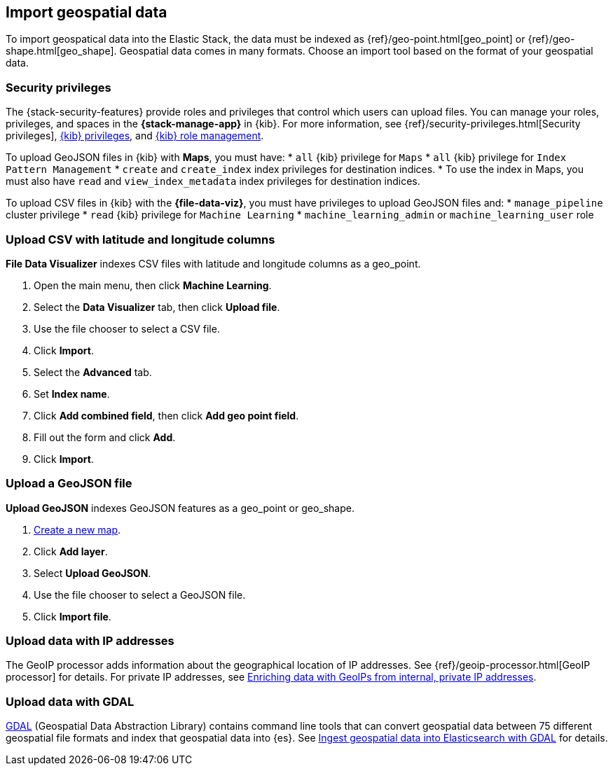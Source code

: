 [role="xpack"]
[[import-geospatial-data]]
== Import geospatial data

To import geospatical data into the Elastic Stack, the data must be indexed as {ref}/geo-point.html[geo_point] or {ref}/geo-shape.html[geo_shape].
Geospatial data comes in many formats.
Choose an import tool based on the format of your geospatial data.

[discrete]
[[import-geospatial-privileges]]
=== Security privileges

The {stack-security-features} provide roles and privileges that control which users can upload files.
You can manage your roles, privileges, and
spaces in the **{stack-manage-app}** in {kib}. For more information, see
{ref}/security-privileges.html[Security privileges],
<<kibana-privileges, {kib} privileges>>, and <<xpack-kibana-role-management, {kib} role management>>.

To upload GeoJSON files in {kib} with *Maps*, you must have:
* `all` {kib} privilege for `Maps`
* `all` {kib} privilege for `Index Pattern Management`
* `create` and `create_index` index privileges for destination indices.
* To use the index in Maps, you must also have `read` and `view_index_metadata` index privileges for destination indices.

To upload CSV files in {kib} with the *{file-data-viz}*, you must have privileges to upload GeoJSON files and:
* `manage_pipeline` cluster privilege
* `read` {kib} privilege for `Machine Learning`
* `machine_learning_admin` or `machine_learning_user` role


[discrete]
=== Upload CSV with latitude and longitude columns

*File Data Visualizer* indexes CSV files with latitude and longitude columns as a geo_point.

. Open the main menu, then click *Machine Learning*.
. Select the *Data Visualizer* tab, then click *Upload file*.
. Use the file chooser to select a CSV file.
. Click *Import*.
. Select the *Advanced* tab.
. Set *Index name*.
. Click *Add combined field*, then click *Add geo point field*.
. Fill out the form and click *Add*.
. Click *Import*.

[discrete]
=== Upload a GeoJSON file

*Upload GeoJSON* indexes GeoJSON features as a geo_point or geo_shape.

. <<maps-create, Create a new map>>.
. Click *Add layer*.
. Select *Upload GeoJSON*.
. Use the file chooser to select a GeoJSON file.
. Click *Import file*.

[discrete]
=== Upload data with IP addresses

The GeoIP processor adds information about the geographical location of IP addresses.
See {ref}/geoip-processor.html[GeoIP processor] for details.
For private IP addresses, see https://www.elastic.co/blog/enriching-elasticsearch-data-geo-ips-internal-private-ip-addresses[Enriching data with GeoIPs from internal, private IP addresses].

[discrete]
=== Upload data with GDAL

https://www.gdal.org/[GDAL] (Geospatial Data Abstraction Library) contains command line tools that can convert geospatial data between 75 different geospatial file formats and index that geospatial data into {es}.
See https://www.elastic.co/blog/how-to-ingest-geospatial-data-into-elasticsearch-with-gdal[Ingest geospatial data into Elasticsearch with GDAL] for details.
